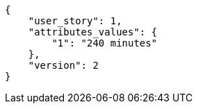 [source, json]
----
{
    "user_story": 1,
    "attributes_values": {
        "1": "240 minutes"
    },
    "version": 2
}
----
